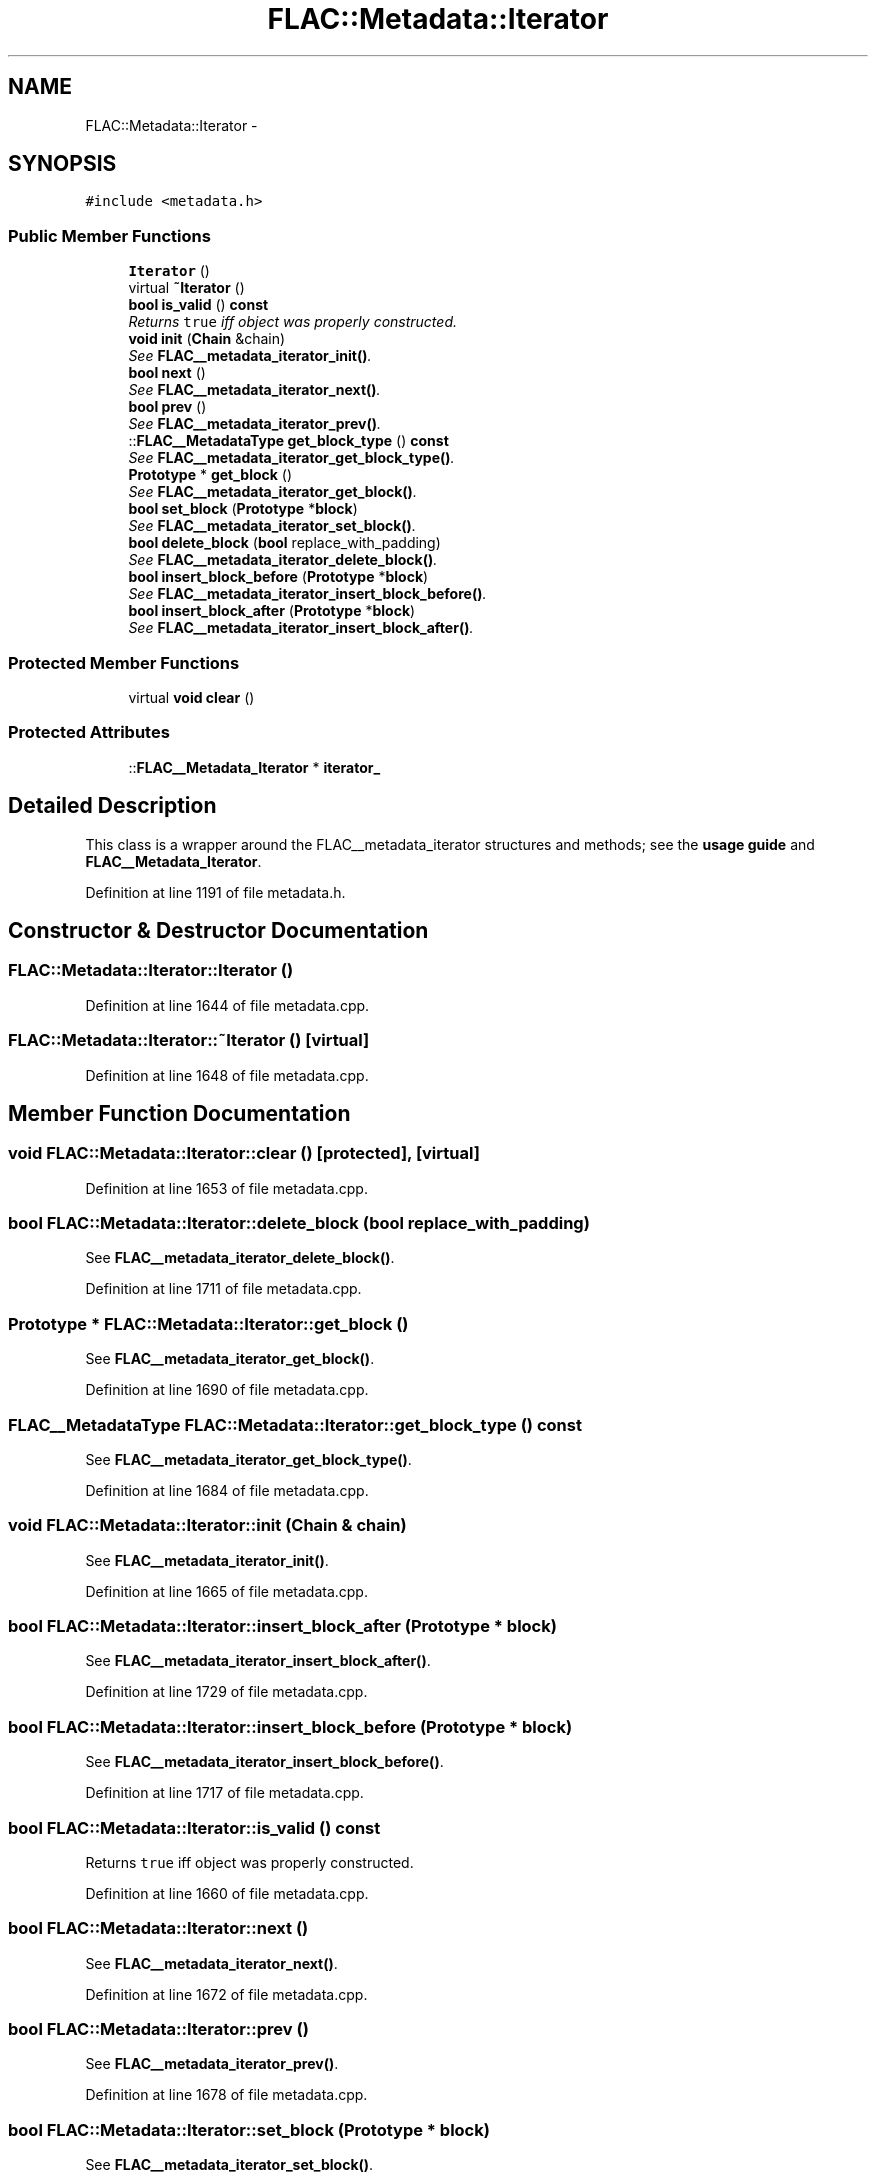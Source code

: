.TH "FLAC::Metadata::Iterator" 3 "Thu Apr 28 2016" "Audacity" \" -*- nroff -*-
.ad l
.nh
.SH NAME
FLAC::Metadata::Iterator \- 
.SH SYNOPSIS
.br
.PP
.PP
\fC#include <metadata\&.h>\fP
.SS "Public Member Functions"

.in +1c
.ti -1c
.RI "\fBIterator\fP ()"
.br
.ti -1c
.RI "virtual \fB~Iterator\fP ()"
.br
.ti -1c
.RI "\fBbool\fP \fBis_valid\fP () \fBconst\fP "
.br
.RI "\fIReturns \fCtrue\fP iff object was properly constructed\&. \fP"
.ti -1c
.RI "\fBvoid\fP \fBinit\fP (\fBChain\fP &chain)"
.br
.RI "\fISee \fBFLAC__metadata_iterator_init()\fP\&. \fP"
.ti -1c
.RI "\fBbool\fP \fBnext\fP ()"
.br
.RI "\fISee \fBFLAC__metadata_iterator_next()\fP\&. \fP"
.ti -1c
.RI "\fBbool\fP \fBprev\fP ()"
.br
.RI "\fISee \fBFLAC__metadata_iterator_prev()\fP\&. \fP"
.ti -1c
.RI "::\fBFLAC__MetadataType\fP \fBget_block_type\fP () \fBconst\fP "
.br
.RI "\fISee \fBFLAC__metadata_iterator_get_block_type()\fP\&. \fP"
.ti -1c
.RI "\fBPrototype\fP * \fBget_block\fP ()"
.br
.RI "\fISee \fBFLAC__metadata_iterator_get_block()\fP\&. \fP"
.ti -1c
.RI "\fBbool\fP \fBset_block\fP (\fBPrototype\fP *\fBblock\fP)"
.br
.RI "\fISee \fBFLAC__metadata_iterator_set_block()\fP\&. \fP"
.ti -1c
.RI "\fBbool\fP \fBdelete_block\fP (\fBbool\fP replace_with_padding)"
.br
.RI "\fISee \fBFLAC__metadata_iterator_delete_block()\fP\&. \fP"
.ti -1c
.RI "\fBbool\fP \fBinsert_block_before\fP (\fBPrototype\fP *\fBblock\fP)"
.br
.RI "\fISee \fBFLAC__metadata_iterator_insert_block_before()\fP\&. \fP"
.ti -1c
.RI "\fBbool\fP \fBinsert_block_after\fP (\fBPrototype\fP *\fBblock\fP)"
.br
.RI "\fISee \fBFLAC__metadata_iterator_insert_block_after()\fP\&. \fP"
.in -1c
.SS "Protected Member Functions"

.in +1c
.ti -1c
.RI "virtual \fBvoid\fP \fBclear\fP ()"
.br
.in -1c
.SS "Protected Attributes"

.in +1c
.ti -1c
.RI "::\fBFLAC__Metadata_Iterator\fP * \fBiterator_\fP"
.br
.in -1c
.SH "Detailed Description"
.PP 
This class is a wrapper around the FLAC__metadata_iterator structures and methods; see the \fBusage guide \fP and \fBFLAC__Metadata_Iterator\fP\&. 
.PP
Definition at line 1191 of file metadata\&.h\&.
.SH "Constructor & Destructor Documentation"
.PP 
.SS "FLAC::Metadata::Iterator::Iterator ()"

.PP
Definition at line 1644 of file metadata\&.cpp\&.
.SS "FLAC::Metadata::Iterator::~Iterator ()\fC [virtual]\fP"

.PP
Definition at line 1648 of file metadata\&.cpp\&.
.SH "Member Function Documentation"
.PP 
.SS "\fBvoid\fP FLAC::Metadata::Iterator::clear ()\fC [protected]\fP, \fC [virtual]\fP"

.PP
Definition at line 1653 of file metadata\&.cpp\&.
.SS "\fBbool\fP FLAC::Metadata::Iterator::delete_block (\fBbool\fP replace_with_padding)"

.PP
See \fBFLAC__metadata_iterator_delete_block()\fP\&. 
.PP
Definition at line 1711 of file metadata\&.cpp\&.
.SS "\fBPrototype\fP * FLAC::Metadata::Iterator::get_block ()"

.PP
See \fBFLAC__metadata_iterator_get_block()\fP\&. 
.PP
Definition at line 1690 of file metadata\&.cpp\&.
.SS "\fBFLAC__MetadataType\fP FLAC::Metadata::Iterator::get_block_type () const"

.PP
See \fBFLAC__metadata_iterator_get_block_type()\fP\&. 
.PP
Definition at line 1684 of file metadata\&.cpp\&.
.SS "\fBvoid\fP FLAC::Metadata::Iterator::init (\fBChain\fP & chain)"

.PP
See \fBFLAC__metadata_iterator_init()\fP\&. 
.PP
Definition at line 1665 of file metadata\&.cpp\&.
.SS "\fBbool\fP FLAC::Metadata::Iterator::insert_block_after (\fBPrototype\fP * block)"

.PP
See \fBFLAC__metadata_iterator_insert_block_after()\fP\&. 
.PP
Definition at line 1729 of file metadata\&.cpp\&.
.SS "\fBbool\fP FLAC::Metadata::Iterator::insert_block_before (\fBPrototype\fP * block)"

.PP
See \fBFLAC__metadata_iterator_insert_block_before()\fP\&. 
.PP
Definition at line 1717 of file metadata\&.cpp\&.
.SS "\fBbool\fP FLAC::Metadata::Iterator::is_valid () const"

.PP
Returns \fCtrue\fP iff object was properly constructed\&. 
.PP
Definition at line 1660 of file metadata\&.cpp\&.
.SS "\fBbool\fP FLAC::Metadata::Iterator::next ()"

.PP
See \fBFLAC__metadata_iterator_next()\fP\&. 
.PP
Definition at line 1672 of file metadata\&.cpp\&.
.SS "\fBbool\fP FLAC::Metadata::Iterator::prev ()"

.PP
See \fBFLAC__metadata_iterator_prev()\fP\&. 
.PP
Definition at line 1678 of file metadata\&.cpp\&.
.SS "\fBbool\fP FLAC::Metadata::Iterator::set_block (\fBPrototype\fP * block)"

.PP
See \fBFLAC__metadata_iterator_set_block()\fP\&. 
.PP
Definition at line 1699 of file metadata\&.cpp\&.
.SH "Member Data Documentation"
.PP 
.SS "::\fBFLAC__Metadata_Iterator\fP* FLAC::Metadata::Iterator::iterator_\fC [protected]\fP"

.PP
Definition at line 1212 of file metadata\&.h\&.

.SH "Author"
.PP 
Generated automatically by Doxygen for Audacity from the source code\&.
